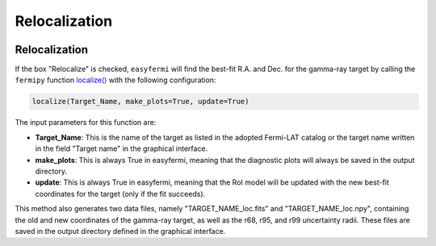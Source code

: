 Relocalization
==============

.. image:: ./easyfermi_window_loc.png
  :width: 700

.. _Relocalization:

Relocalization
--------------


If the box "Relocalize" is checked, ``easyfermi`` will find the best-fit R.A. and Dec. for the gamma-ray target by calling the ``fermipy`` function `localize() <https://fermipy.readthedocs.io/en/latest/advanced/localization.html>`_ with the following configuration:

.. code-block::

    localize(Target_Name, make_plots=True, update=True)


The input parameters for this function are:

* **Target_Name**: This is the name of the target as listed in the adopted Fermi-LAT catalog or the target name written in the field "Target name" in the graphical interface.

* **make_plots**: This is always True in easyfermi, meaning that the diagnostic plots will always be saved in the output directory.

* **update**: This is always True in easyfermi, meaning that the RoI model will be updated with the new best-fit coordinates for the target (only if the fit succeeds).

This method also generates two data files, namely "TARGET_NAME_loc.fits" and "TARGET_NAME_loc.npy", containing the old and new coordinates of the gamma-ray target, as well as the r68, r95, and r99 uncertainty radii. These files are saved in the output directory defined in the graphical interface.







 



